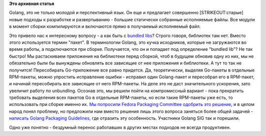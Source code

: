.. title: Golang и bundled libs
.. slug: golang-и-bundled-libs
.. date: 2015-01-29 18:48:16
.. tags:
.. category:
.. link:
.. description:
.. type: text
.. author: Peter Lemenkov

**Это архивная статья**


Golang, это не только молодой и перспективный язык. Он еще и предлагает
совершенно [STRIKEOUT:старые] новые подходы к разработке и развертыванию
- большие статически собранные исполняемые файлы. Все модули в момент
сборки компилируются и включаются прямо в получаемый исполняемый файл.

Это привело нас к интересному вопросу - а как быть с `bundled
libs </content/Опять-про-bundled-libs>`__?
Строго говоря, библиотек там нет. Вместо этого используется термин
"пакет". В терминологии Golang, это кучка исходников, которые не
загружаются во время работы, а подключаются при сборке. Получается, что
он и попадает под определение "bundled lib"? Не так быстро!
Мы растаскиваем приложения на библиотеки перед сборкой, чтоб в будущем
обновив одну из них, мы не обязательно были бы вынуждены обновлять все
зависящие от нее приложения и библиотеки. А тут то так не получится!
Пересобирать Go-приложение все равно придется. Да, теоретически, выделяя
Go-пакеты в отдельные RPM-пакеты, можно упростить исправление ошибки -
исправил один Golang-пакет и пересобрал его в RPM-пакет, и начинай
пересобирать все зависящие от него RPM-пакеты. На деле это не даст
значительного ускорения, зато увеличит работу по unbundling. Осознав
это, мы решили пойти на компромиссный вариант - пока прекратить
требовать выделения всех пакетов Go в отдельные RPM-пакеты, но если
такие RPM-пакеты уже есть, то использовать при сборке именно их. `Мы
попросили Fedora Packaging Committee одобрить это
решение <https://fedorahosted.org/fpc/ticket/496>`__, и в целом народ
понял проблему, но предложили нам вместо решения лишь этого вопроса
заняться более общей задачей - `написать Golang Packaging
Guidelines <https://fedorahosted.org/fpc/ticket/382>`__, где отразить
эту особенность. Участники Golang SIG так и порешили.

Одно уже понятно - бездумный перенос работавших в других местах подходов
не всегда продуктивен.


